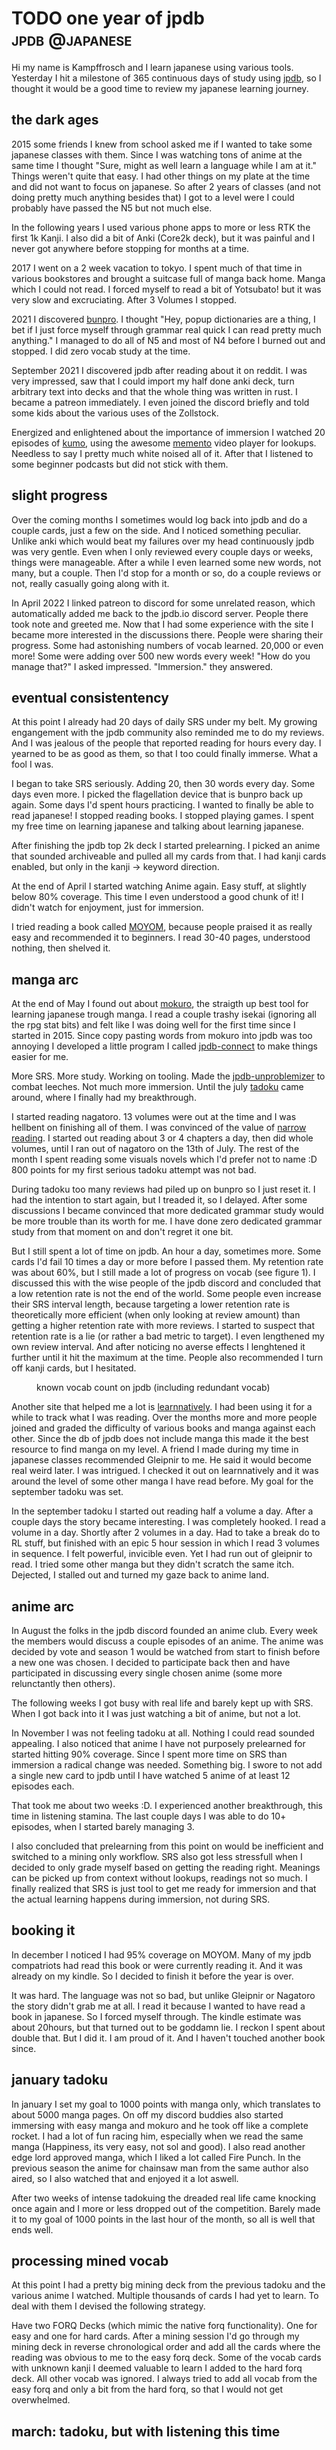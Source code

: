 #+hugo_base_dir: ../

* TODO one year of jpdb                                      :jpdb:@japanese:
:PROPERTIES:
:EXPORT_FILE_NAME: jpdb-year-review
:END:
Hi my name is Kampffrosch and I learn japanese using various tools.
Yesterday I hit a milestone of 365 continuous days of study using [[https:jpdb.io][jpdb]], so I thought it would be a good time to review my japanese learning journey.

[[/images/365_day_streak.png]]

** the dark ages
2015 some friends I knew from school asked me if I wanted to take some japanese classes with them. Since I was watching tons of anime at the same time I thought "Sure, might as well learn a language while I am at it." Things weren't quite that easy. I had other things on my plate at the time and did not want to focus on japanese. So after 2 years of classes (and not doing pretty much anything besides that) I got to a level were I could probably have passed the N5 but not much else.

In the following years I used various phone apps to more or less RTK the first 1k Kanji. I also did a bit of Anki (Core2k deck), but it was painful and I never got anywhere before stopping for months at a time.

2017 I went on a 2 week vacation to tokyo. I spent much of that time in various bookstores and brought a suitcase full of manga back home. Manga which I could not read. I forced myself to read a bit of Yotsubato! but it was very slow and excruciating. After 3 Volumes I stopped.

2021 I discovered [[https://bunpro.jp][bunpro]]. I thought "Hey, popup dictionaries are a thing, I bet if I just force myself through grammar real quick I can read pretty much anything."
I managed to do all of N5 and most of N4 before I burned out and stopped. I did zero vocab study at the time.

September 2021 I discovered jpdb after reading about it on reddit.
I was very impressed, saw that I could import my half done anki deck, turn arbitrary text into decks and that the whole thing was written in rust. I became a patreon immediately. I even joined the discord briefly and told some kids about the various uses of the Zollstock.

Energized and enlightened about the importance of immersion I watched 20 episodes of [[https://jpdb.io/anime/7450/kumo-desu-ga-nani-ka][kumo]], using the awesome [[https://ripose-jp.github.io/Memento/][memento]] video player for lookups. Needless to say I pretty much white noised all of it. After that I listened to some beginner podcasts but did not stick with them.

** slight progress

Over the coming months I sometimes would log back into jpdb and do a couple cards, just a few on the side. And I noticed something peculiar. Unlike anki which would beat my failures over my head continuously jpdb was very gentle. Even when I only reviewed every couple days or weeks, things were manageable. After a while I even learned some new words, not many, but a couple. Then I'd stop for a month or so, do a couple reviews or not, really casually going along with it.

In April 2022 I linked patreon to discord for some unrelated reason, which automatically added me back to the jpdb.io discord server. People there took note and greeted me. Now that I had some experience with the site I became more interested in the discussions there.
People were sharing their progress. Some had astonishing numbers of vocab learned.
20,000 or even more!
Some were adding over 500 new words every week!
"How do you manage that?" I asked impressed. "Immersion." they answered.

** eventual consistentency
At this point I already had 20 days of daily SRS under my belt.
My growing engangement with the jpdb community also reminded me to do my reviews.
And I was jealous of the people that reported reading for hours every day.
I yearned to be as good as them, so that I too could finally immerse. What a fool I was.

I began to take SRS seriously. Adding 20, then 30 words every day. Some days even more.
I picked the flagellation device that is bunpro back up again. Some days I'd spent hours practicing.
I wanted to finally be able to read japanese!
I stopped reading books. I stopped playing games. I spent my free time on learning japanese and talking about learning japanese.

After finishing the jpdb top 2k deck I started prelearning. I picked an anime that sounded archiveable and pulled all my cards from that. I had kanji cards enabled, but only in the kanji -> keyword direction.

At the end of April I started watching Anime again. Easy stuff, at slightly below 80% coverage. This time I even understood a good chunk of it! I didn't watch for enjoyment, just for immersion.

I tried reading a book called [[https://learnnatively.com/book/2c1e37ec2e/][MOYOM]], because people praised it as really easy and recommended it to beginners. I read 30-40 pages, understood nothing, then shelved it.


** manga arc

At the end of May I found out about [[https://github.com/kha-white/mokuro][mokuro]], the straigth up best tool for learning japanese trough manga. I read a couple trashy isekai (ignoring all the rpg stat bits) and felt like I was doing well for the first time since I started in 2015.
Since copy pasting words from mokuro into jpdb was too annoying I developed a little program I called [[https://github.com/kampffrosch94/jpdb-connect][jpdb-connect]] to make things easier for me.

More SRS. More study. Working on tooling. Made the [[https://github.com/kampffrosch94/jpdb-unproblemizer][jpdb-unproblemizer]] to combat leeches. Not much more immersion. Until the july [[https://tadoku.app][tadoku]] came around, where I finally had my breakthrough.

I started reading nagatoro. 13 volumes were out at the time and I was hellbent on finishing all of them. I was convinced of the value of [[https://morg.systems/Optimal-Reading-Immersion---Narrow-Reading][narrow reading]].
I started out reading about 3 or 4 chapters a day, then did whole volumes, until I ran out of nagatoro on the 13th of July.
The rest of the month I spent reading some visuals novels which I'd prefer not to name :D
800 points for my first serious tadoku attempt was not bad.

During tadoku too many reviews had piled up on bunpro so I just reset it. I had the intention to start again, but I treaded it, so I delayed.
After some discussions I became convinced that more dedicated grammar study would be more trouble than its worth for me.
I have done zero dedicated grammar study from that moment on and don't regret it one bit.

But I still spent a lot of time on jpdb. An hour a day, sometimes more. Some cards I'd fail 10 times a day or more before I passed them. My retention rate was about 60%, but I still made a lot of progress on vocab (see figure 1).
I discussed this with the wise people of the jpdb discord and concluded that a low retention rate is not the end of the world. Some people even increase their SRS interval length, because targeting a lower retention rate is theoretically more efficient (when only looking at review amount) than getting a higher retention rate with more reviews.
I started to suspect that retention rate is a lie (or rather a bad metric to target).
I even lengthened my own review interval. And after noticing no averse effects I lenghtened it further until it hit the maximum at the time.
People also recommended I turn off kanji cards, but I hesitated.

#+caption: known vocab count on jpdb (including redundant vocab)
[[/images/vocab_known_redundant_2022.webp]]


Another site that helped me a lot is [[https://learnnatively.com][learnnatively]]. I had been using it for a while to track what I was reading. Over the months more and more people joined and graded the difficulty of various books and manga against each other. Since the db of jpdb does not include manga this made it the best resource to find manga on my level.
A friend I made during my time in japanese classes recommended Gleipnir to me. He said it would become real weird later. I was intrigued. I checked it out on learnnatively and it was around the level of some other manga I have read before. My goal for the september tadoku was set.

In the september tadoku I started out reading half a volume a day. After a couple days the story became interesting. I was completely hooked. I read a volume in a day. Shortly after 2 volumes in a day. Had to take a break do to RL stuff, but finished with an epic 5 hour session in which I read 3 volumes in sequence. I felt powerful, invicible even.
Yet I had run out of gleipnir to read. I tried some other manga but they didn't scratch the same itch.
Dejected, I stalled out and turned my gaze back to anime land.

** anime arc
In August the folks in the jpdb discord founded an anime club. Every week the members would discuss a couple episodes of an anime. The anime was decided by vote and season 1 would be watched from start to finish before a new one was chosen.
I decided to participate back then and have participated in discussing every single chosen anime (some more relunctantly then others).

The following weeks I got busy with real life and barely kept up with SRS. When I got back into it I was just watching a bit of anime, but not a lot.

In November I was not feeling tadoku at all. Nothing I could read sounded appealing.
I also noticed that anime I have not purposely prelearned for started hitting 90% coverage.
Since I spent more time on SRS than immersion a radical change was needed. Something big.
I swore to not add a single new card to jpdb until I have watched 5 anime of at least 12 episodes each.

That took me about two weeks :D. I experienced another breakthrough, this time in listening stamina. The last couple days I was able to do 10+ episodes, when I started barely managing 3.

I also concluded that prelearning from this point on would be inefficient and switched to a mining only workflow.
SRS also got less stressfull when I decided to only grade myself based on getting the reading right. Meanings can be picked up from context without lookups, readings not so much.
I finally realized that SRS is just tool to get me ready for immersion and that the actual learning happens during immersion, not during SRS.

** booking it
In december I noticed I had 95% coverage on MOYOM. Many of my jpdb compatriots had read this book or were currently reading it. And it was already on my kindle. So I decided to finish it before the year is over.

It was hard. The language was not so bad, but unlike Gleipnir or Nagatoro the story didn't grab me at all. I read it because I wanted to have read a book in japanese. So I forced myself through. The kindle estimate was about 20hours, but that turned out to be goddamn lie. I reckon I spent about double that. But I did it. I am proud of it. And I haven't touched another book since.

** january tadoku
In january I set my goal to 1000 points with manga only, which translates to about 5000 manga pages. On off my discord buddies also started immersing with easy manga and mokuro and he took off like a complete rocket.
I had a lot of fun racing him, especially when we read the same manga (Happiness, its very easy, not sol and good).
I also read another edge lord approved manga, which I liked a lot called Fire Punch. In the previous season the anime for chainsaw man from the same author also aired, so I also watched that and enjoyed it a lot aswell.

After two weeks of intense tadokuing the dreaded real life came knocking once again and I more or less dropped out of the competition. Barely made it to my goal of 1000 points in the last hour of the month, so all is well that ends well.

** processing mined vocab
At this point I had a pretty big mining deck from the previous tadoku and the various anime I watched. Multiple thousands of cards I had yet to learn.
To deal with them I devised the following strategy.

Have two FORQ Decks (which mimic the native forq functionality). One for easy and one for hard cards. After a mining session I'd go through my mining deck in reverse chronological order and add all the cards where the reading was obvious to me to the easy forq deck.
Some of the vocab cards with unknown kanji I deemed valuable to learn I added to the hard forq deck. All other vocab was ignored.
I always tried to add all vocab from the easy forq and only a bit from the hard forq, so that I would not get overwhelmed.

** march: tadoku, but with listening this time
My goal this time was reading VNs. I read all of [[https://vndb.org/v21768][shinimasu]] in two large sessions, the first part was really good, the other half dragged on a bit.

In march the first official competition with the reworked tadoku started.
Tadoku was now an all around immersion tracker. Everything you do, no matter if its listening or reading or even outputting can be tracked. People can create custom contests if they prefer to only have a leaderboard for reading in japanese. Sounds great right?

Alas, I am not so sure about that development. The big benefit tadoku had for me was the spirit of competition. Even if you are not at the top of the leaderboard you can pick someone of similar skill level to you and compete against them.
But now, everyone does something completely different and does so in differing amounts.
I must confess that I just feel lost with the current iteration of tadoku, it seems like I just feed logs into a void and nobody cares anymore.
Also logging literally everything I do down to the precise minute feels like a chor. According to tadoku rules you are supposed to be paying attention, so what if I listen to podcast while doing something else and only pay attention some of the time?
It was all around a hassel for not much benefit, so I just dropped it.

I might revisit it in the future and organize something similar to the jpdb anime club. Maybe a manga tadoku club would be nice? It certainly does sound nice.

** reducing time spent on SRS further
I still spent a lot of time on SRS. Even when using experimental schedulers on super long interval settings.
When a jpdb update introduced a custom failure cooldown setting I saw my chance.
What I do now is this: I set my failure period to a week during the week. On the weekend I reduce it back to normal. Go through my failures once or twice. Then abandon all that didn't make it.

I have so much vocab on jpdb now, that yeeting 50 or 100 cards doesn't set me back much. I also add new cards from mining all the time. What is hard now will be easy once I have immersed a bit more.

Another thing I did was finally dealing with kanji cards. I still wanted to see which vocab had new kanji (which locks them on jpdb if you have kanji cards enabled). But I didn't want to review them anymore. So I just blacklisted all kanji cards I have ever reviewed with this command.
#+begin_src bash
  cat reviews.json | jq -r '.cards_kanji_char_keyword[].character' | \
      xargs -I {} echo "curl 'https://jpdb.io/blacklist' \
      -H 'Cookie: sid=${SID}' -d 'k={}' && sleep 1" | sh
#+end_src
When I learn a new kanji now I write it out on paper a couple time, then immediately blacklist it. Just 1000 more to go in the top 30k words :|

** lessons learned and other hot takes
We have arrived in the here and now. I think this is a good spot to spout some insights I have gained from my experiences and talking to other people.

- If you know more than 1000 words and spent more than 30 minutes a day on study (jpdb, bunpro, wanikani, birdprogram, imabi, ...), I suggest you repriotize and reorganize and spend that time on immersion instead. You need to immerse to get anywhere. Prioritize it.
- All stats are fake. People use different criteria for grading their SRS, for rating a medias difficulty, even for time spent on something.
  A real pet peeve of mine is retention rate. Everytime someone joins the discord an asks "I only have 85% retention rate on jpdb and not 99.9% like on anki, should I shorten my interval?" I roll my eyes so much they threaten to screw out of my skull. It's a real health hazard, I tell you. I have spent months on 50% retention rate and still made big gains. If you really have to track and compare something to other people track time spent immersing. That will at least lead you down a productive road.
- Immersive in something you like. Don't force yourself through boring stuff because you "should". You should immerse more! Enjoyment leads to immersing more, to focus, to forming connections in your brain and to learning. And it prevents burnout. All the big immersion chads I know like what they are immersing in, no exceptions.
- Digital manga with mokuro is what I'd recommend for beginners. Easy manga do contain actually good stories unlike other media (this is of course subjective, if you like moe or sol you'll have an easy time anywhere). Even with the abysmal reading speed of a beginner you can actually get somewhere in the story in a reasonable amount of time.

** conclusion

After spending a year of consistent study my comprehension abilities has increased manyfold.
I know from experience that I would have not made it using other tools than jpdb for my vocab study, so I am really grateful.

[[/images/vocab_over_time_2023-03-25.png]]
